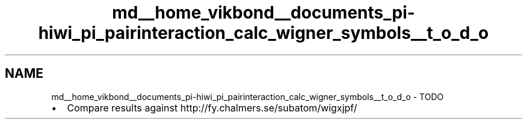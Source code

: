 .TH "md__home_vikbond__documents_pi-hiwi_pi_pairinteraction_calc_wigner_symbols__t_o_d_o" 3 "Thu Feb 16 2017" "pairinteraction" \" -*- nroff -*-
.ad l
.nh
.SH NAME
md__home_vikbond__documents_pi-hiwi_pi_pairinteraction_calc_wigner_symbols__t_o_d_o \- TODO 

.IP "\(bu" 2
Compare results against http://fy.chalmers.se/subatom/wigxjpf/ 
.PP

